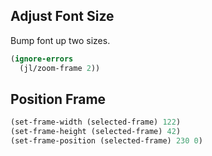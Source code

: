 # Steph's Private Emacs Configuration

** Adjust Font Size

Bump font up two sizes.

#+begin_src emacs-lisp
  (ignore-errors
    (jl/zoom-frame 2))
#+end_src

** Position Frame

#+begin_src emacs-lisp
(set-frame-width (selected-frame) 122)
(set-frame-height (selected-frame) 42)
(set-frame-position (selected-frame) 230 0)
#+end_src
